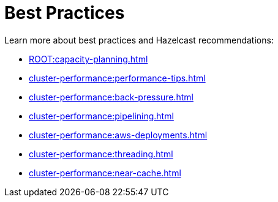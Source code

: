 = Best Practices
:page-aliases: performance:data-affinity.adoc, performance:near-cache.adoc, performance:back-pressure.adoc, performance:cpu-thread-affinity.adoc, performance:best-practices.adoc, performance:pipelining.adoc, performance:slowoperationdetector.adoc, performance:threading-model.adoc

Learn more about best practices and Hazelcast recommendations:

* xref:ROOT:capacity-planning.adoc[]
* xref:cluster-performance:performance-tips.adoc[]
* xref:cluster-performance:back-pressure.adoc[]
* xref:cluster-performance:pipelining.adoc[]
* xref:cluster-performance:aws-deployments.adoc[]
* xref:cluster-performance:threading.adoc[]
* xref:cluster-performance:near-cache.adoc[]
